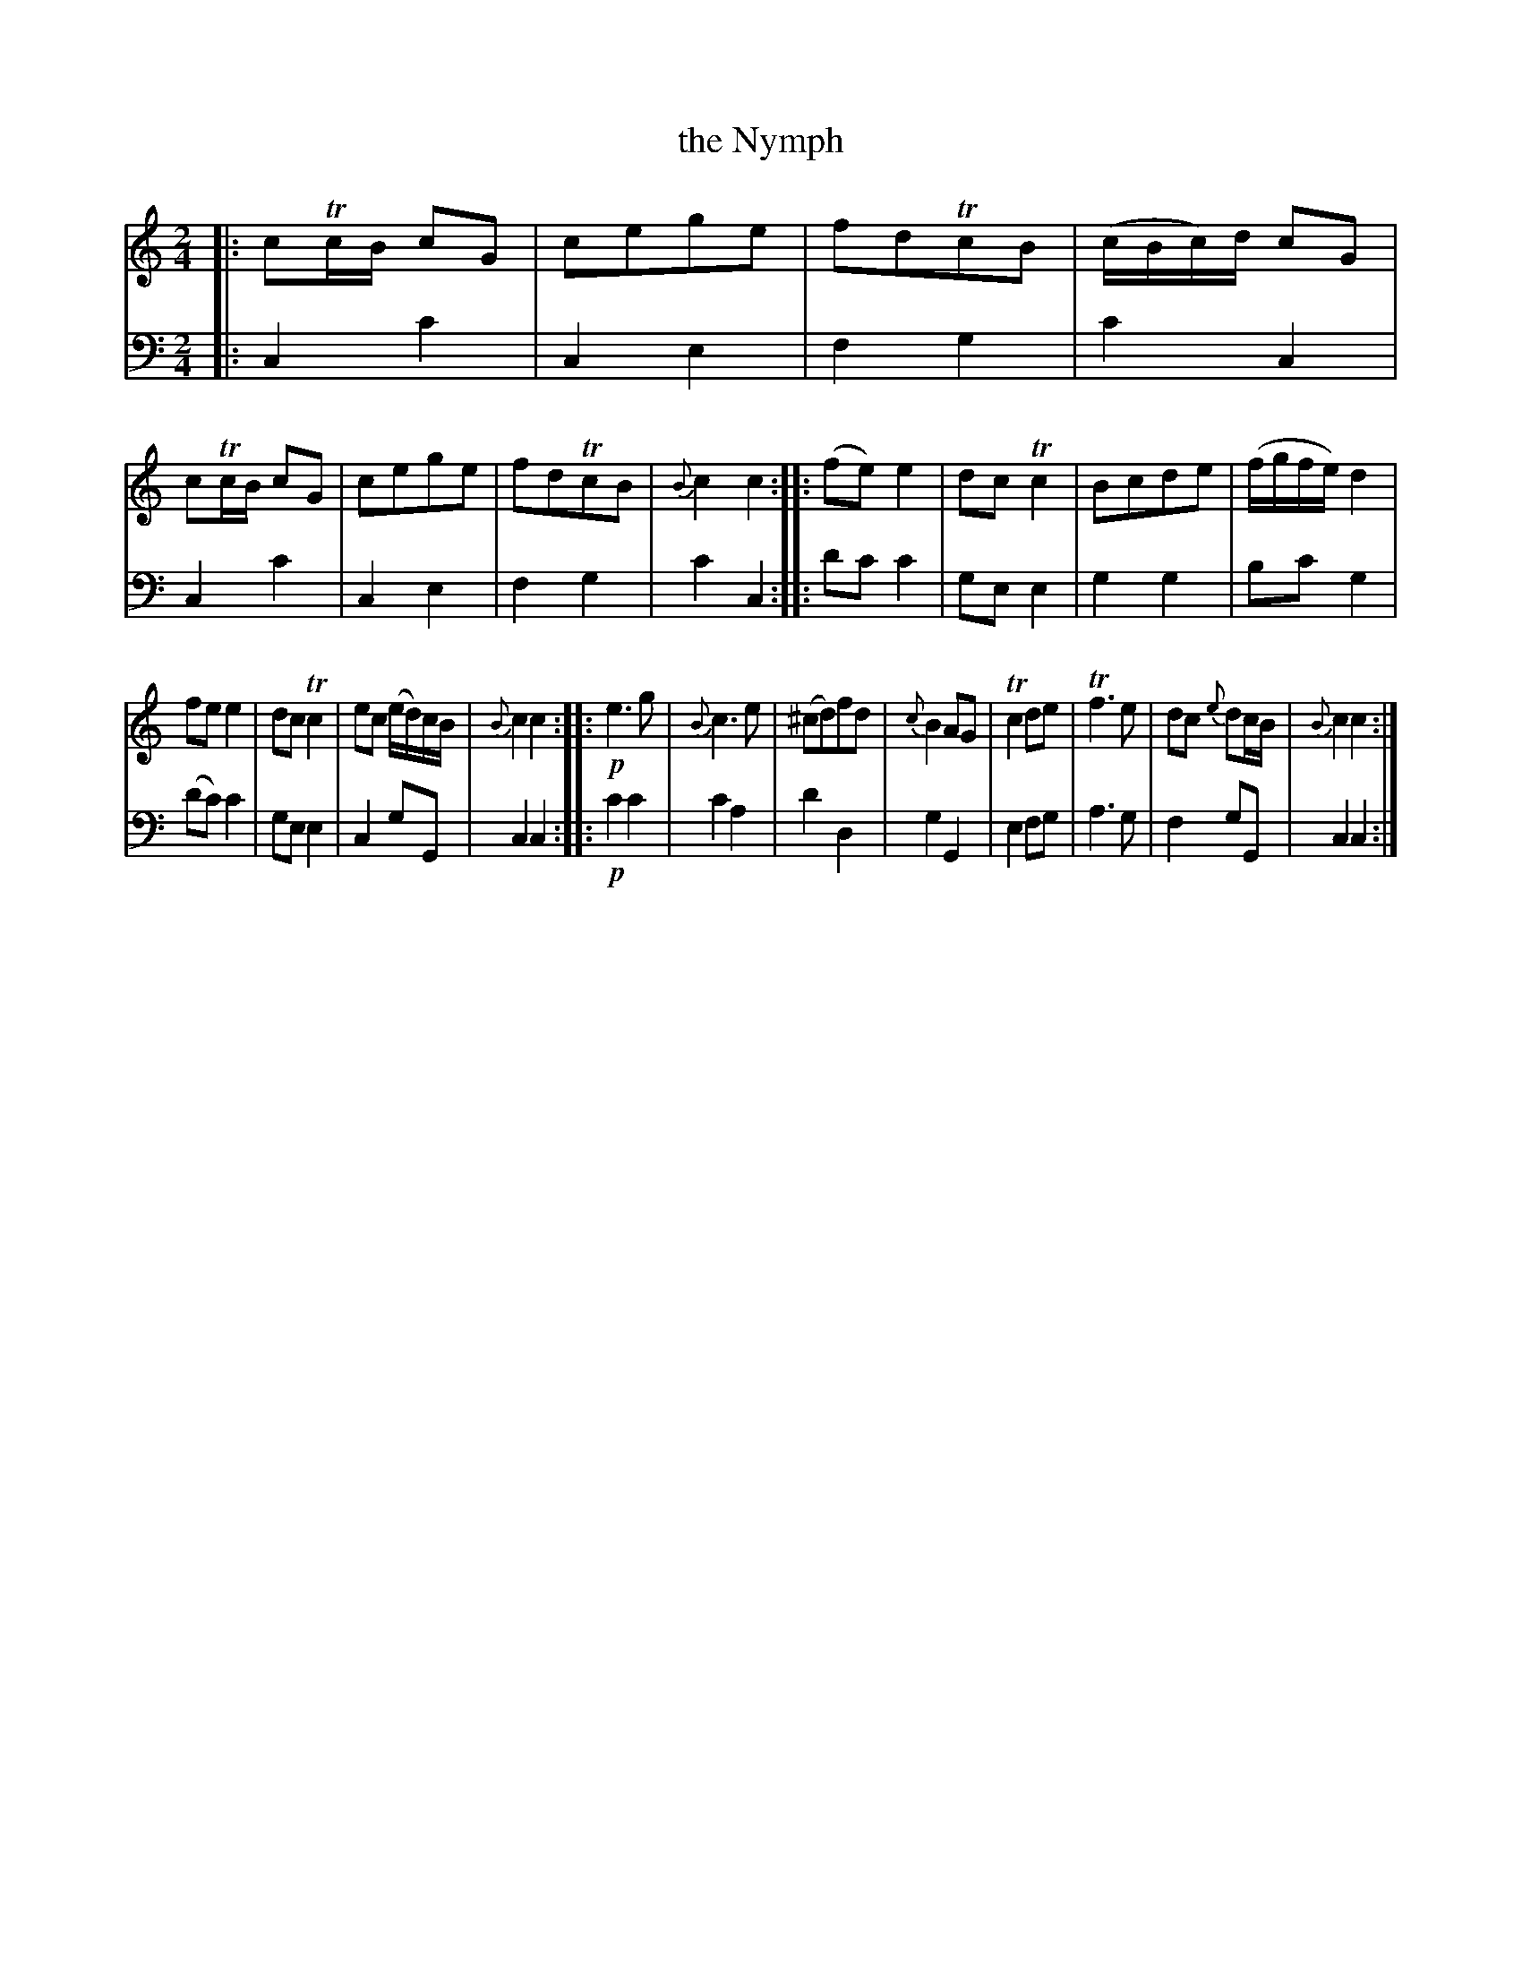 X: 2362
T: the Nymph
%R: march
B: Niel Gow & Sons "A Second Second Collection of Strathspey Reels, etc." v.2 p.36 #2
Z: 2022 John Chambers <jc:trillian.mit.edu>
M: 2/4
L: 1/16
K: C
% - - - - - - - - - -
V: 1 staves=2
|:\
c2TcB c2G2 | c2e2g2e2 | f2d2Tc2B2 | (cBc)d c2G2 |\
c2TcB c2G2 | c2e2g2e2 | f2d2Tc2B2 | {B}c4c4 ::\
(f2e2)e4 | d2c2Tc4 | B2c2d2e2 | (fgfe) d4 |
f2e2e4 | d2c2Tc4 | e2c2 (ed)cB | {B}c4c4 ::\
!p!e6g2 | {B}c6e2 | (^c2d2)f2d2 | {c}B4A2G2 |\
Tc4d2e2 | Tf6e2 | d2c2 {e}d2cB | {B}c4 c4 :|
% - - - - - - - - - -
% Voice 2 preserves the staff layout in the book.
V: 2 clef=bass middle=d
|:\
c4c'4 | c4e4 | f4g4 | c'4c4 |\
c4c'4 | c4e4 | f4g4 | c'4c4 ::\
d'2c'2 c'4 | g2e2e4 | g4g4 |
b2c'2g4 |\
(d'2c'2)c'4 | g2e2e4 | c4g2G2 | c4c4 ::\
!p!c'4c'4 | c'4a4 | d'4d4 | g4G4 |\
e4f2g2 | a6g2 | f4g2G2 | c4c4 :|
